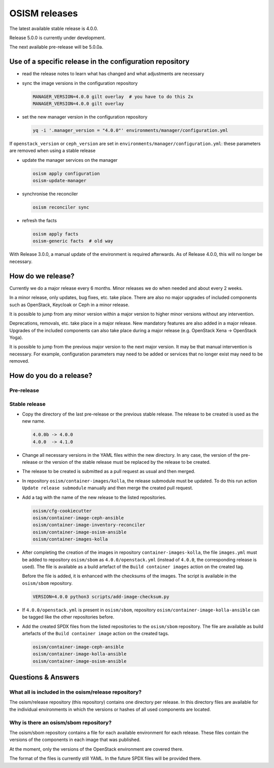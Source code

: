 ==============
OSISM releases
==============

The latest available stable release is 4.0.0.

Release 5.0.0 is currently under development.

The next available pre-release will be 5.0.0a.

Use of a specific release in the configuration repository
=========================================================

* read the release notes to learn what has changed and what adjustments are necessary
* sync the image versions in the configuration repository

  .. code-block:: console

     MANAGER_VERSION=4.0.0 gilt overlay  # you have to do this 2x
     MANAGER_VERSION=4.0.0 gilt overlay

* set the new manager version in the configuration repository

  .. code-block:: console

     yq -i '.manager_version = "4.0.0"' environments/manager/configuration.yml

If ``openstack_version`` or ``ceph_version`` are set in ``environments/manager/configuration.yml``:
these parameters are removed when using a stable release

* update the manager services on the manager

  .. code-block:: console

     osism apply configuration
     osism-update-manager

* synchronise the reconciler

  .. code-block:: console

     osism reconciler sync

* refresh the facts

  .. code-block:: console

     osism apply facts
     osism-generic facts  # old way


With Release 3.0.0, a manual update of the environment is required afterwards. As
of Release 4.0.0, this will no longer be necessary.


How do we release?
==================

Currently we do a major release every 6 months. Minor releases we do when needed and
about every 2 weeks.

In a minor release, only updates, bug fixes, etc. take place. There are also no major
upgrades of included components such as OpenStack, Keycloak or Ceph in a minor release.

It is possible to jump from any minor version within a major version to higher minor
versions without any intervention.

Deprecations, removals, etc. take place in a major release. New mandatory features are
also added in a major release. Upgrades of the included components can also take place
during a major release (e.g. OpenStack Xena -> OpenStack Yoga).

It is possible to jump from the previous major version to the next major version. It may
be that manual intervention is necessary. For example, configuration parameters may need
to be added or services that no longer exist may need to be removed.


How do you do a release?
========================

Pre-release
-----------

Stable release
--------------

* Copy the directory of the last pre-release or the previous stable release.
  The release to be created is used as the new name.

  .. code-block:: none

     4.0.0b -> 4.0.0
     4.0.0  -> 4.1.0

* Change all necessary versions in the YAML files within the new directory.
  In any case, the version of the pre-release or the version of the stable
  release must be replaced by the release to be created.

* The release to be created is submitted as a pull request as usual and then
  merged.

* In repository ``osism/container-images/kolla``, the release submodule must
  be updated. To do this run action ``Update release submodule`` manually and
  then merge the created pull request.

* Add a tag with the name of the new release to the listed repositories.

  .. code-block:: none

     osism/cfg-cookiecutter
     osism/container-image-ceph-ansible
     osism/container-image-inventory-reconciler
     osism/container-image-osism-ansible
     osism/container-images-kolla

* After completing the creation of the images in repository ``container-images-kolla``,
  the file ``images.yml`` must be added to repository ``osism/sbom`` as
  ``4.0.0/openstack.yml`` (instead of ``4.0.0``, the corresponding release is used).
  The file is available as a build artefact of the ``Build container images`` action
  on the created tag.

  Before the file is added, it is enhanced with the checksums of the images. The script
  is available in the ``osism/sbom`` repository.

  .. code-block:: none

     VERSION=4.0.0 python3 scripts/add-image-checksum.py

* If ``4.0.0/openstack.yml`` is present in ``osism/sbom``, repository
  ``osism/container-image-kolla-ansible`` can be tagged like the other
  repositories before.

* Add the created SPDX files from the listed repositories to the ``osism/sbom`` repository.
  The file are available as build artefacts of the ``Build container image`` action
  on the created tags.

  .. code-block:: none

     osism/container-image-ceph-ansible
     osism/container-image-kolla-ansible
     osism/container-image-osism-ansible

Questions & Answers
===================

What all is included in the osism/release repository?
-----------------------------------------------------

The osism/release repository (this repository) contains one directory per release. In this
directory files are available for the individual environments in which the versions or
hashes of all used components are located.

Why is there an osism/sbom repository?
--------------------------------------

The osism/sbom repository contains a file for each available environment for each release.
These files contain the versions of the components in each image that was published.

At the moment, only the versions of the OpenStack environment are covered there.

The format of the files is currently still YAML. In the future SPDX files will be provided
there.
